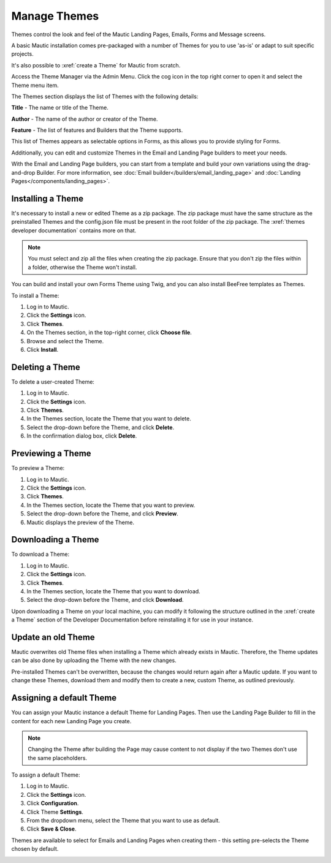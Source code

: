 .. vale off

Manage Themes
#############

.. vale on

Themes control the look and feel of the Mautic Landing Pages, Emails, Forms and Message screens. 

A basic Mautic installation comes pre-packaged with a number of Themes for you to use 'as-is' or adapt to suit specific projects. 

It's also possible to :xref:`create a Theme` for Mautic from scratch.

Access the Theme Manager via the Admin Menu. Click the cog icon in the top right corner to open it and select the Theme menu item.

The Themes section displays the list of Themes with the following details:

**Title** - The name or title of the Theme.

**Author** - The name of the author or creator of the Theme.

**Feature** - The list of features and Builders that the Theme supports.

.. image:: images/mautic-themes-list.png
    :width: 600
    :alt: Screenshot of Theme list

This list of Themes appears as selectable options in Forms, as this allows you to provide styling for Forms. 

Additionally, you can edit and customize Themes in the Email and Landing Page builders to meet your needs. 

With the Email and Landing Page builders, you can start from a template and build your own variations using the drag-and-drop Builder. For more information, see :doc:`Email builder</builders/email_landing_page>` and :doc:`Landing Pages</components/landing_pages>`.

.. vale off

Installing a Theme
******************

.. vale on

It's necessary to install a new or edited Theme as a zip package. The zip package must have the same structure as the preinstalled Themes and the config.json file must be present in the root folder of the zip package. The :xref:`themes developer documentation` contains more on that.

.. note:: 

    You must select and zip all the files when creating the zip package. Ensure that you don't zip the files within a folder, otherwise the Theme won't install.

You can build and install your own Forms Theme using Twig, and you can also install BeeFree templates as Themes.

To install a Theme:

1. Log in to Mautic.

2. Click the **Settings** icon.

3. Click **Themes**.

4. On the Themes section, in the top-right corner, click **Choose file**.

5. Browse and select the Theme.

6. Click **Install**.

.. vale off

Deleting a Theme
****************

.. vale on

To delete a user-created Theme:

1. Log in to Mautic.

2. Click the **Settings** icon.

3. Click **Themes**.

4. In the Themes section, locate the Theme that you want to delete.

5. Select the drop-down before the Theme, and click **Delete**.

6. In the confirmation dialog box, click **Delete**.

.. vale off

Previewing a Theme
******************

.. vale on

To preview a Theme:

1. Log in to Mautic.

2. Click the **Settings** icon.

3. Click **Themes**.

4. In the Themes section, locate the Theme that you want to preview.

5. Select the drop-down before the Theme, and click **Preview**.

6. Mautic displays the preview of the Theme.

.. vale off

Downloading a Theme
*******************

.. vale on

To download a Theme:

1. Log in to Mautic.

2. Click the **Settings** icon.

3. Click **Themes**.

4. In the Themes section, locate the Theme that you want to download.

5. Select the drop-down before the Theme, and click **Download**.

Upon downloading a Theme on your local machine, you can modify it following the structure outlined in the :xref:`create a Theme` section of the Developer Documentation before reinstalling it for use in your instance.

.. vale off

Update an old Theme
*******************

.. vale on

Mautic overwrites old Theme files when installing a Theme which already exists in Mautic. Therefore, the Theme updates can be also done by uploading the Theme with the new changes.

Pre-installed Themes can't be overwritten, because the changes would return again after a Mautic update. If you want to change these Themes, download them and modify them to create a new, custom Theme, as outlined previously.

.. vale off

Assigning a default Theme
*************************

.. vale on

You can assign your Mautic instance a default Theme for Landing Pages. Then use the Landing Page Builder to fill in the content for each new Landing Page you create.

.. image:: images/theme.png
    :width: 600
    :alt: Screenshot of Theme

.. note:: 

    Changing the Theme after building the Page may cause content to not display if the two Themes don't use the same placeholders.

To assign a default Theme:

1. Log in to Mautic.

2. Click the **Settings** icon.

3. Click **Configuration**.

4. Click Theme **Settings**.

5. From the dropdown menu, select the Theme that you want to use as default.

6. Click **Save & Close**.

Themes are available to select for Emails and Landing Pages when creating them - this setting pre-selects the Theme chosen by default.

.. image:: images/themes2.jpeg
    :width: 600
    :alt: Screenshot of all Themes






















